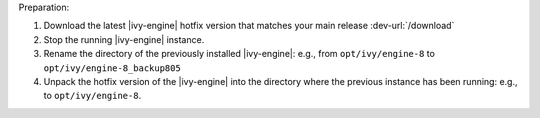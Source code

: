 Preparation:

#. Download the latest |ivy-engine| hotfix version that matches your main
   release :dev-url:`/download`
#. Stop the running |ivy-engine| instance.
#. Rename the directory of the previously installed |ivy-engine|: e.g., from
   ``opt/ivy/engine-8`` to ``opt/ivy/engine-8_backup805``
#. Unpack the hotfix version of the |ivy-engine| into the directory where the
   previous instance has been running: e.g., to ``opt/ivy/engine-8``.

